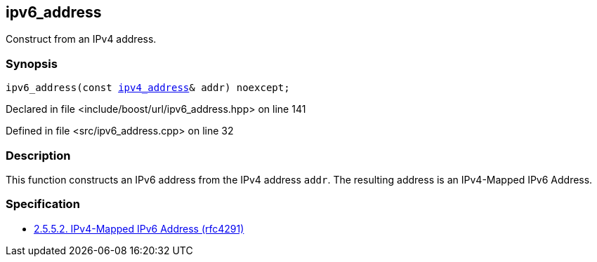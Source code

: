 :relfileprefix: ../../../
[#8D42AD0FE8415391E886566C934684F6C0F8FBDA]
== ipv6_address

pass:v,q[Construct from an IPv4 address.]


=== Synopsis

[source,cpp,subs="verbatim,macros,-callouts"]
----
ipv6_address(const xref:reference/boost/urls/ipv4_address.adoc[ipv4_address]& addr) noexcept;
----

Declared in file <include/boost/url/ipv6_address.hpp> on line 141

Defined in file <src/ipv6_address.cpp> on line 32

=== Description

pass:v,q[This function constructs an IPv6 address] pass:v,q[from the IPv4 address `addr`. The resulting]
pass:v,q[address is an IPv4-Mapped IPv6 Address.]

=== Specification

* link:https://datatracker.ietf.org/doc/html/rfc4291#section-2.5.5.2[2.5.5.2. IPv4-Mapped IPv6 Address (rfc4291)]


